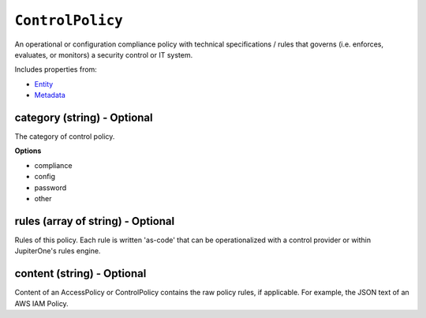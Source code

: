 ``ControlPolicy``
=================

An operational or configuration compliance policy with technical specifications / rules that governs (i.e. enforces, evaluates, or monitors) a security control or IT system.

Includes properties from:

* `Entity <Entity.html>`_
* `Metadata <Metadata.html>`_

category (string) - Optional
----------------------------

The category of control policy.

**Options**

* compliance
* config
* password
* other

rules (array of string) - Optional
----------------------------------

Rules of this policy. Each rule is written 'as-code' that can be operationalized with a control provider or within JupiterOne's rules engine.

content (string) - Optional
---------------------------

Content of an AccessPolicy or ControlPolicy contains the raw policy rules, if applicable. For example, the JSON text of an AWS IAM Policy.